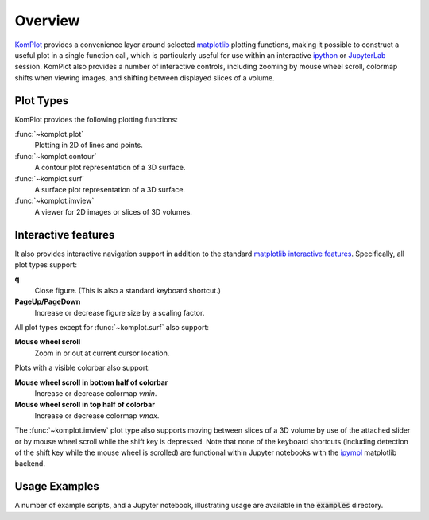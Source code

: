 Overview
--------

`KomPlot <https://github.com/bwohlberg/komplot>`__ provides a convenience layer around selected `matplotlib <https://matplotlib.org/>`__ plotting functions, making it possible to construct a useful plot in a single function call, which is particularly useful for use within an interactive `ipython <https://ipython.org/>`__ or `JupyterLab <https://jupyter.org/>`__ session. KomPlot also provides a number of interactive controls, including zooming by mouse wheel scroll, colormap shifts when viewing images, and shifting between displayed slices of a volume.


Plot Types
==========

KomPlot provides the following plotting functions:


:func:`~komplot.plot`
    Plotting in 2D of lines and points.

:func:`~komplot.contour`
    A contour plot representation of a 3D surface.

:func:`~komplot.surf`
    A surface plot representation of a 3D surface.

:func:`~komplot.imview`
    A viewer for 2D images or slices of 3D volumes.


Interactive features
====================

It also provides interactive navigation support in addition to the standard `matplotlib <https://matplotlib.org/>`__ `interactive features <https://matplotlib.org/stable/users/explain/figure/interactive.html#interactive-navigation>`__. Specifically, all plot types support:

**q**
   Close figure. (This is also a standard keyboard shortcut.)

**PageUp/PageDown**
   Increase or decrease figure size by a scaling factor.


All plot types except for :func:`~komplot.surf` also support:

**Mouse wheel scroll**
   Zoom in or out at current cursor location.

Plots with a visible colorbar also support:

**Mouse wheel scroll in bottom half of colorbar**
   Increase or decrease colormap `vmin`.

**Mouse wheel scroll in top half of colorbar**
   Increase or decrease colormap `vmax`.

The :func:`~komplot.imview` plot type also supports moving between slices of a 3D volume by use of the attached slider or by mouse wheel scroll while the shift key is depressed. Note that none of the keyboard shortcuts (including detection of the shift key while the mouse wheel is scrolled) are functional within Jupyter notebooks with the
`ipympl <https://matplotlib.org/ipympl/>`__ matplotlib backend.


Usage Examples
==============

A number of example scripts, and a Jupyter notebook, illustrating usage are available in the :code:`examples` directory.
